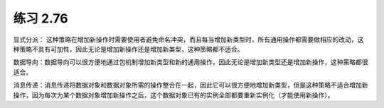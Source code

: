 练习 2.76
============

显式分派： 这种策略在增加新操作时需要使用者避免命名冲突，而且每当增加新类型时，所有通用操作都需要做相应的改动，这种策略不具有可加性，因此无论是增加新操作还是增加新类型，这种策略都不适合。

数据导向：数据导向可以很方便地通过包机制增加新类型和新的通用操作，因此无论是增加新类型还是增加新操作，这种策略都很适合。

消息传递：消息传递将数据对象和数据对象所需的操作整合在一起，因此它可以很方便地增加新类型，但是这种策略不适合增加新操作，因为每次为某个数据对象增加新操作之后，这个数据对象已有的实例全部都要重新实例化（才能使用新操作）。
